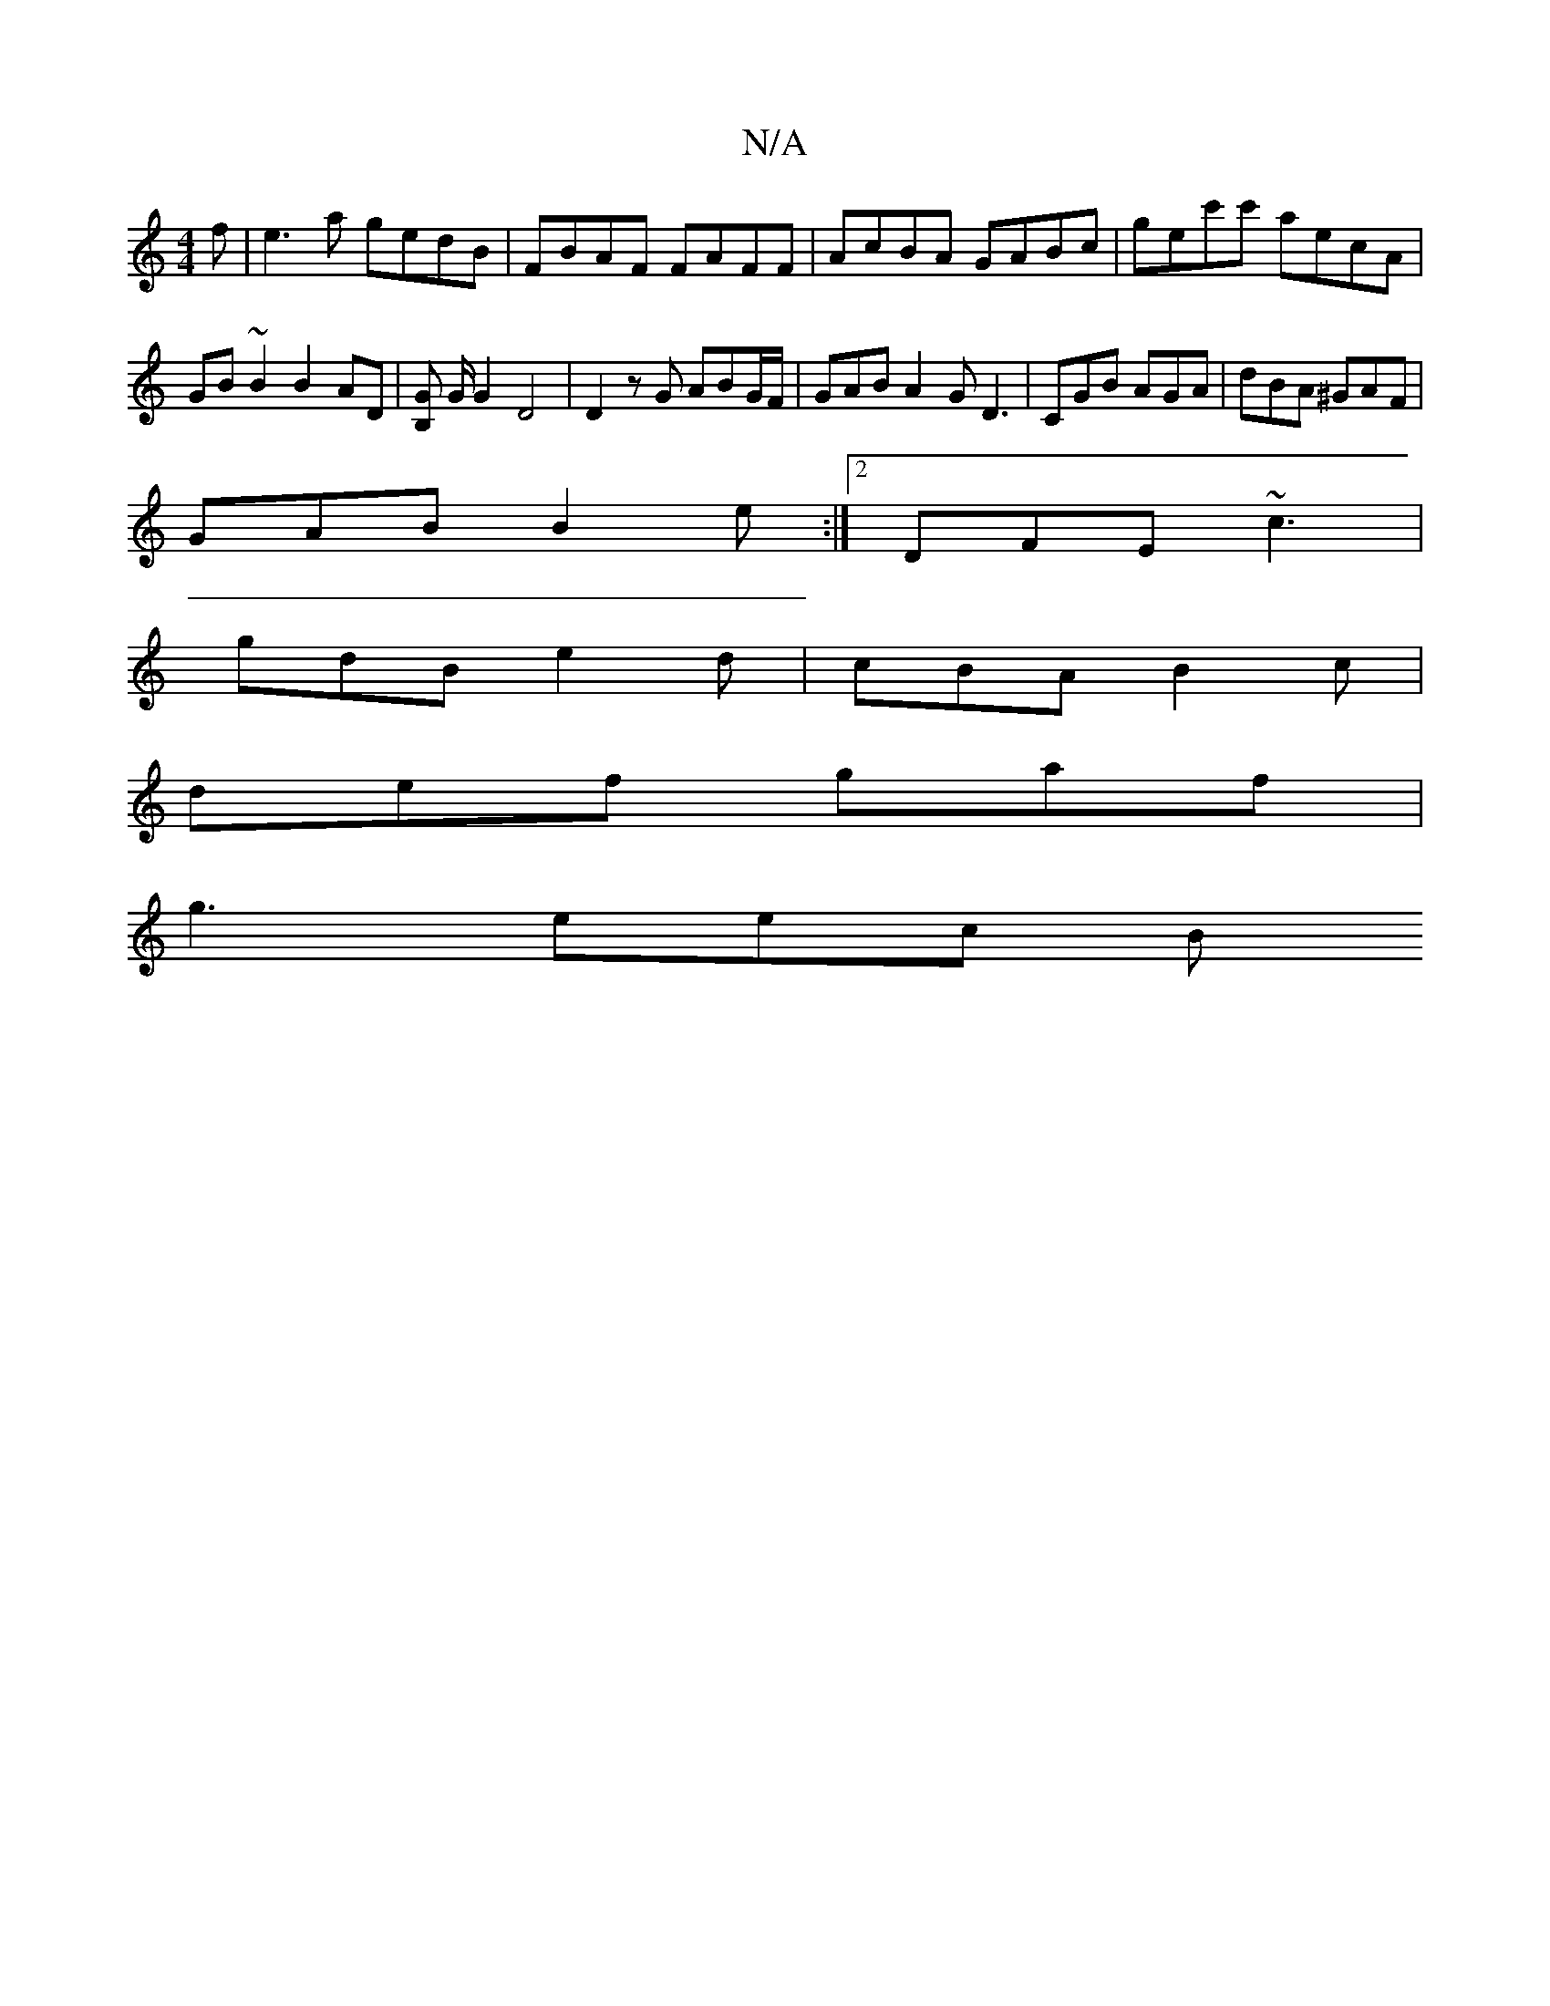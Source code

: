 X:1
T:N/A
M:4/4
R:N/A
K:Cmajor
f | e3 a gedB | FBAF FAFF | AcBA GABc | gec'c' aecA | GB ~B2 B2 AD | [B,G] G/2 G2 D4 | D2 z G ABG/F/ | GAB A2 G D3 | CGB AGA | dBA ^GAF |
GAB B2e :|2 DFE ~c3 |
gdB e2 d | cBA B2 c |
def gaf |
g3 eec B